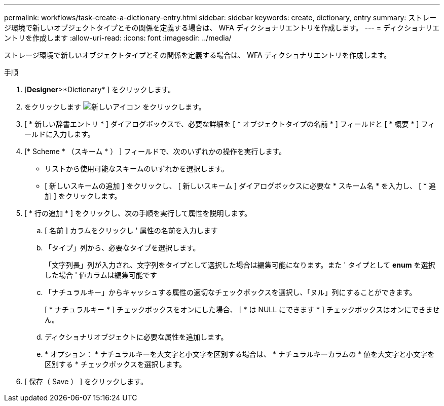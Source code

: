 ---
permalink: workflows/task-create-a-dictionary-entry.html 
sidebar: sidebar 
keywords: create, dictionary, entry 
summary: ストレージ環境で新しいオブジェクトタイプとその関係を定義する場合は、 WFA ディクショナリエントリを作成します。 
---
= ディクショナリエントリを作成します
:allow-uri-read: 
:icons: font
:imagesdir: ../media/


[role="lead"]
ストレージ環境で新しいオブジェクトタイプとその関係を定義する場合は、 WFA ディクショナリエントリを作成します。

.手順
. [*Designer*>*Dictionary* ] をクリックします。
. をクリックします image:../media/new_wfa_icon.gif["新しいアイコン"] をクリックします。
. [ * 新しい辞書エントリ * ] ダイアログボックスで、必要な詳細を [ * オブジェクトタイプの名前 * ] フィールドと [ * 概要 * ] フィールドに入力します。
. [* Scheme * （スキーム * ） ] フィールドで、次のいずれかの操作を実行します。
+
** リストから使用可能なスキームのいずれかを選択します。
** [ 新しいスキームの追加 ] をクリックし、 [ 新しいスキーム ] ダイアログボックスに必要な * スキーム名 * を入力し、 [ * 追加 ] をクリックします。


. [ * 行の追加 * ] をクリックし、次の手順を実行して属性を説明します。
+
.. [ 名前 ] カラムをクリックし ' 属性の名前を入力します
.. 「タイプ」列から、必要なタイプを選択します。
+
「文字列長」列が入力され、文字列をタイプとして選択した場合は編集可能になります。また ' タイプとして *enum* を選択した場合 ' 値カラムは編集可能です

.. 「ナチュラルキー」からキャッシュする属性の適切なチェックボックスを選択し、「ヌル」列にすることができます。
+
[ * ナチュラルキー * ] チェックボックスをオンにした場合、 [ * は NULL にできます * ] チェックボックスはオンにできません。

.. ディクショナリオブジェクトに必要な属性を追加します。
.. * オプション： * ナチュラルキーを大文字と小文字を区別する場合は、 * ナチュラルキーカラムの * 値を大文字と小文字を区別する * チェックボックスを選択します。


. [ 保存（ Save ） ] をクリックします。

